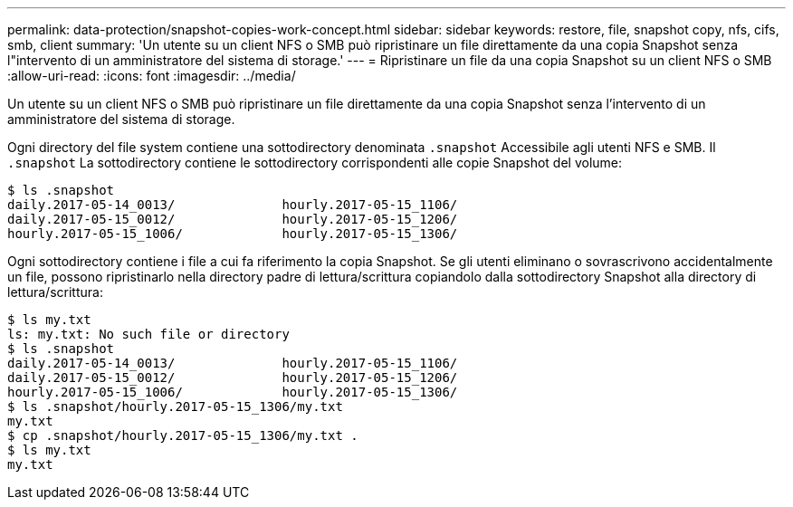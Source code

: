 ---
permalink: data-protection/snapshot-copies-work-concept.html 
sidebar: sidebar 
keywords: restore, file, snapshot copy, nfs, cifs, smb, client 
summary: 'Un utente su un client NFS o SMB può ripristinare un file direttamente da una copia Snapshot senza l"intervento di un amministratore del sistema di storage.' 
---
= Ripristinare un file da una copia Snapshot su un client NFS o SMB
:allow-uri-read: 
:icons: font
:imagesdir: ../media/


[role="lead"]
Un utente su un client NFS o SMB può ripristinare un file direttamente da una copia Snapshot senza l'intervento di un amministratore del sistema di storage.

Ogni directory del file system contiene una sottodirectory denominata `.snapshot` Accessibile agli utenti NFS e SMB. Il `.snapshot` La sottodirectory contiene le sottodirectory corrispondenti alle copie Snapshot del volume:

....
$ ls .snapshot
daily.2017-05-14_0013/              hourly.2017-05-15_1106/
daily.2017-05-15_0012/              hourly.2017-05-15_1206/
hourly.2017-05-15_1006/             hourly.2017-05-15_1306/
....
Ogni sottodirectory contiene i file a cui fa riferimento la copia Snapshot. Se gli utenti eliminano o sovrascrivono accidentalmente un file, possono ripristinarlo nella directory padre di lettura/scrittura copiandolo dalla sottodirectory Snapshot alla directory di lettura/scrittura:

....
$ ls my.txt
ls: my.txt: No such file or directory
$ ls .snapshot
daily.2017-05-14_0013/              hourly.2017-05-15_1106/
daily.2017-05-15_0012/              hourly.2017-05-15_1206/
hourly.2017-05-15_1006/             hourly.2017-05-15_1306/
$ ls .snapshot/hourly.2017-05-15_1306/my.txt
my.txt
$ cp .snapshot/hourly.2017-05-15_1306/my.txt .
$ ls my.txt
my.txt
....